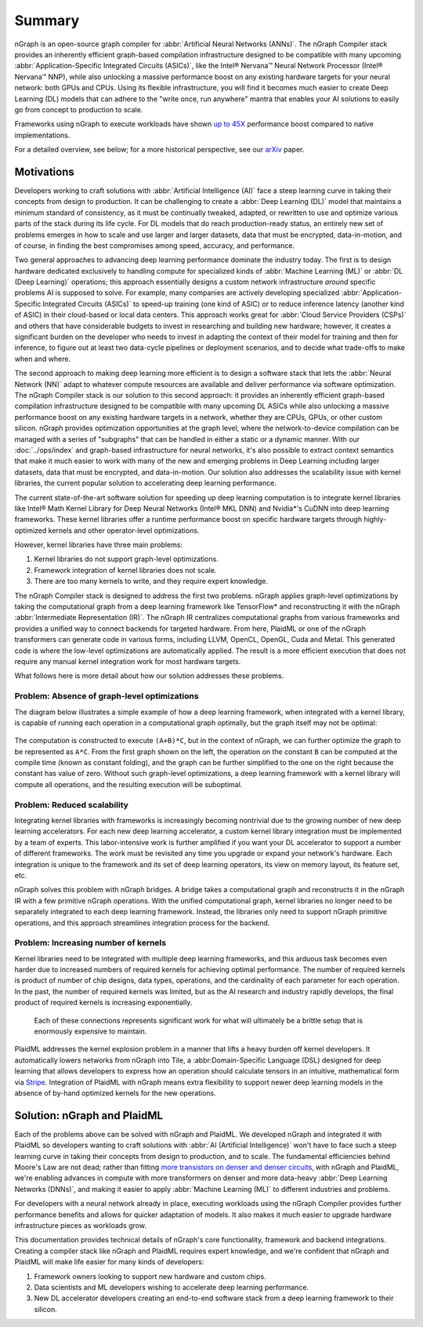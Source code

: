 .. project/introduction.rst:

#######
Summary
#######

nGraph is an open-source graph compiler for :abbr:`Artificial Neural Networks (ANNs)`. 
The nGraph Compiler stack provides an inherently efficient graph-based compilation 
infrastructure designed to be compatible with many upcoming 
:abbr:`Application-Specific Integrated Circuits (ASICs)`, like the Intel® Nervana™ 
Neural Network Processor (Intel® Nervana™ NNP), while also unlocking a massive 
performance boost on any existing hardware targets for your neural network: both 
GPUs and CPUs. Using its flexible infrastructure, you will find it becomes much 
easier to create Deep Learning (DL) models that can adhere to the "write once, 
run anywhere" mantra that enables your AI solutions to easily go from concept to 
production to scale.

Frameworks using nGraph to execute workloads have shown `up to 45X`_ performance 
boost compared to native implementations. 

For a detailed overview, see below; for a more historical perspective, see 
our `arXiv`_ paper.

Motivations
===========

Developers working to craft solutions with :abbr:`Artificial Intelligence (AI)`
face a steep learning curve in taking their concepts from design to 
production. It can be challenging to create a :abbr:`Deep Learning (DL)` model 
that maintains a minimum standard of consistency, as it must be continually 
tweaked, adapted, or rewritten to use and optimize various parts of the stack 
during its life cycle. For DL models that do reach production-ready status, an 
entirely new set of problems emerges in how to scale and use larger and larger 
datasets, data that must be encrypted, data-in-motion, and of course, in 
finding the best compromises among speed, accuracy, and performance.  

Two general approaches to advancing deep learning performance dominate the 
industry today. The first is to design hardware dedicated exclusively to 
handling compute for specialized kinds of :abbr:`Machine Learning (ML)` or 
:abbr:`DL (Deep Learning)` operations; this approach essentially designs a 
custom network infrastructure *around* specific problems AI is supposed to 
solve. For example, many companies are actively developing specialized 
:abbr:`Application-Specific Integrated Circuits (ASICs)` to speed-up 
training (one kind of ASIC) or to reduce inference latency (another kind 
of ASIC) in their cloud-based or local data centers. This approach works 
great for :abbr:`Cloud Service Providers (CSPs)` and others that have 
considerable budgets to invest in researching and building new hardware; 
however, it creates a significant burden on the developer who needs to 
invest in adapting the context of their model for training and then for 
inference, to figure out at least two data-cycle pipelines or deployment 
scenarios, and to decide what trade-offs to make when and where.  

The second approach to making deep learning more efficient is to design a  
software stack that lets the :abbr:`Neural Network (NN)` adapt to whatever 
compute resources are available and deliver performance via software 
optimization. The nGraph Compiler stack is our solution to this second 
approach: it provides an inherently efficient graph-based compilation 
infrastructure designed to be compatible with many upcoming DL ASICs while 
also unlocking a massive performance boost on any existing hardware targets 
in a network, whether they are CPUs, GPUs, or other custom silicon. nGraph 
provides optimization opportunities at the graph level, where the 
network-to-device compilation can be managed with a series of "subgraphs"
that can be handled in either a static or a dynamic manner. With our 
:doc:`../ops/index` and graph-based infrastructure for neural networks, 
it's also possible to extract context semantics that make it much easier to 
work with many of the new and emerging problems in Deep Learning including 
larger datasets, data that must be encrypted, and data-in-motion. Our solution 
also addresses the scalability issue with kernel libraries, the current 
popular solution to accelerating deep learning performance. 

The current state-of-the-art software solution for speeding up deep learning 
computation is to integrate kernel libraries like Intel® Math Kernel Library 
for Deep Neural Networks (Intel® MKL DNN) and Nvidia\*'s CuDNN into deep 
learning frameworks. These kernel libraries offer a runtime performance boost 
on specific hardware targets through highly-optimized kernels and other 
operator-level optimizations.

However, kernel libraries have three main problems: 

#. Kernel libraries do not support graph-level optimizations.
#. Framework integration of kernel libraries does not scale.
#. There are too many kernels to write, and they require expert knowledge.

The nGraph Compiler stack is designed to address the first two problems. nGraph 
applies graph-level optimizations by taking the computational graph from a deep 
learning framework like TensorFlow\* and reconstructing it with the nGraph 
:abbr:`Intermediate Representation (IR)`. The nGraph IR centralizes computational 
graphs from various frameworks and provides a unified way to connect backends 
for targeted hardware. From here, PlaidML or one of the nGraph transformers can 
generate code in various forms, including LLVM, OpenCL, OpenGL, Cuda and Metal. 
This generated code is where the low-level optimizations are automatically 
applied.  The result is a more efficient execution that does not require any 
manual kernel integration work for most hardware targets. 

What follows here is more detail about how our solution addresses these 
problems. 


Problem: Absence of graph-level optimizations
---------------------------------------------

The diagram below illustrates a simple example of how a deep learning 
framework, when integrated with a kernel library, is capable of running each 
operation in a computational graph optimally, but the graph itself may not be 
optimal: 

.. _figure-A:

.. figure:: ../graphics/intro_graph_optimization.png
   :width: 555px
   :alt: 

The computation is constructed to execute ``(A+B)*C``, but in the context of 
nGraph, we can further optimize the graph to be represented as ``A*C``. From the 
first graph shown on the left, the operation on the constant ``B`` can be 
computed at the compile time (known as constant folding), and the graph can be 
further simplified to the one on the right because the constant has value of 
zero. Without such graph-level optimizations, a deep learning framework with a 
kernel library will compute all operations, and the resulting execution will be 
suboptimal. 


Problem: Reduced scalability 
----------------------------

Integrating kernel libraries with frameworks is increasingly becoming 
nontrivial due to the growing number of new deep learning accelerators. 
For each new deep learning accelerator, a custom kernel library integration 
must be implemented by a team of experts. This labor-intensive work is 
further amplified if you want your DL accelerator to support a number of 
different frameworks. The work must be revisited any time you upgrade or 
expand your network's hardware. Each integration is unique to the framework 
and its set of deep learning operators, its view on memory layout, its 
feature set, etc.


nGraph solves this problem with nGraph bridges. A bridge takes a computational 
graph and reconstructs it in the nGraph IR with a few primitive nGraph 
operations. With the unified computational graph, kernel libraries no longer 
need to be separately integrated to each deep learning framework. Instead, the 
libraries only need to support nGraph primitive operations, and this approach 
streamlines integration process for the backend.  


Problem: Increasing number of kernels 
-------------------------------------

Kernel libraries need to be integrated with multiple deep learning frameworks, 
and this arduous task becomes even harder due to increased numbers of required 
kernels for achieving optimal performance. The number of required kernels is 
product of number of chip designs, data types, operations, and the cardinality 
of each parameter for each operation. In the past, the number of required 
kernels was limited, but as the AI research and industry rapidly develops, the 
final product of required kernels is increasing exponentially. 

.. _figure-B:

.. figure:: ../graphics/intro_kernel_explosion.png
   :width: 555px
   :alt: 

   Each of these connections represents significant work for what will 
   ultimately be a brittle setup that is enormously expensive to maintain.



PlaidML addresses the kernel explosion problem in a manner that lifts a heavy 
burden off kernel developers. It automatically lowers networks from nGraph 
into Tile, a :abbr:Domain-Specific Language (DSL) designed for deep learning 
that allows developers to express how an operation should calculate tensors in
an intuitive, mathematical form via `Stripe`_. Integration of PlaidML with 
nGraph means extra flexibility to support newer deep learning models in the 
absence of by-hand optimized kernels for the new operations.


Solution: nGraph and PlaidML
============================

Each of the problems above can be solved with nGraph and PlaidML. We developed 
nGraph and integrated it with PlaidML so developers wanting to craft solutions 
with :abbr:`AI (Artificial Intelligence)` won't have to face such a steep 
learning curve in taking their concepts from design to production, and to scale. 
The fundamental efficiencies behind Moore's Law are not dead; rather than fitting 
`more transistors on denser and denser circuits`_, with nGraph and PlaidML, 
we're enabling advances in compute with more transformers on denser and more 
data-heavy :abbr:`Deep Learning Networks (DNNs)`, and making it easier to apply  
:abbr:`Machine Learning (ML)` to different industries and problems. 

For developers with a neural network already in place, executing workloads using 
the nGraph Compiler provides further performance benefits and allows for quicker 
adaptation of models. It also makes it much easier to upgrade hardware 
infrastructure pieces as workloads grow. 

This documentation provides technical details of nGraph's core functionality, 
framework and backend integrations. Creating a compiler stack like nGraph and 
PlaidML requires expert knowledge, and we're confident that nGraph and PlaidML 
will make life easier for many kinds of developers: 

#. Framework owners looking to support new hardware and custom chips.
#. Data scientists and ML developers wishing to accelerate deep learning 
   performance.
#. New DL accelerator developers creating an end-to-end software stack from 
   a deep learning framework to their silicon.  

.. _arXiv: https://arxiv.org/abs/1801.08058
.. _up to 45X: https://ai.intel.com/ngraph-compiler-stack-beta-release/
.. _more transistors on denser and denser circuits: https://www.intel.com/content/www/us/en/silicon-innovations/moores-law-technology.html
.. _Stripe: https://arxiv.org/abs/1903.06498
